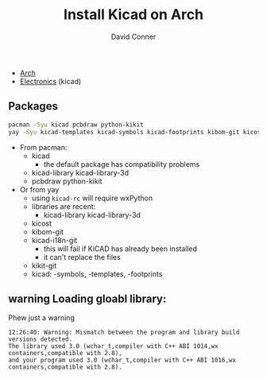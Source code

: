 :PROPERTIES:
:ID:       deca1842-07e0-4737-be2d-8bb38b1e2ced
:END:
#+TITLE:     Install Kicad on Arch
#+AUTHOR:    David Conner
#+EMAIL:     noreply@te.xel.io
#+DESCRIPTION: notes

+ [[id:fbf366f2-5c17-482b-ac7d-6dd130aa4d05][Arch]]
+ [[id:4630e006-124c-4b66-97ad-b35e9b29ae0a][Electronics]] (kicad)

** Packages

#+begin_src bash
pacman -Syu kicad pcbdraw python-kikit
yay -Syu kicad-templates kicad-symbols kicad-footprints kibom-git kicost
#+end_src

+ From pacman:
  + kicad
    - the default package has compatibility problems
  + kicad-library kicad-library-3d
  + pcbdraw python-kikit
+ Or from yay
  + using =kicad-rc= will require wxPython
  + libraries are recent:
    - kicad-library kicad-library-3d
  + kicost
  + kibom-git
  + kicad-i18n-git
    - this will fail if KiCAD has already been installed
    - it can't replace the files
  + kikit-git
  + kicad: -symbols, -templates, -footprints

** warning Loading gloabl library:

Phew just a warning

#+begin_example
12:26:40: Warning: Mismatch between the program and library build versions detected.
The library used 3.0 (wchar_t,compiler with C++ ABI 1014,wx containers,compatible with 2.8),
and your program used 3.0 (wchar_t,compiler with C++ ABI 1016,wx containers,compatible with 2.8).
#+end_example
